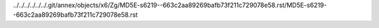 ../../../../../../.git/annex/objects/x6/Zg/MD5E-s6219--663c2aa89269bafb73f211c729078e58.rst/MD5E-s6219--663c2aa89269bafb73f211c729078e58.rst